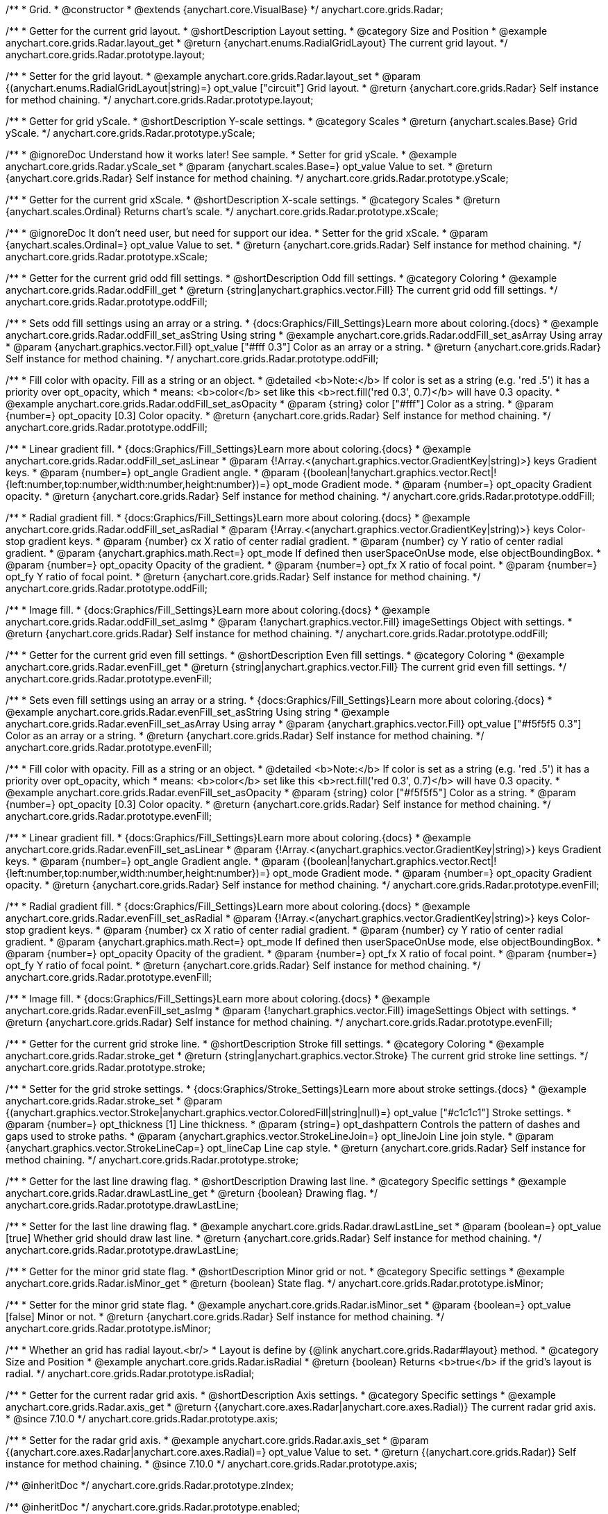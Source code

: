 /**
 * Grid.
 * @constructor
 * @extends {anychart.core.VisualBase}
 */
anychart.core.grids.Radar;


//----------------------------------------------------------------------------------------------------------------------
//
//  anychart.core.grids.Radar.prototype.layout
//
//----------------------------------------------------------------------------------------------------------------------

/**
 * Getter for the current grid layout.
 * @shortDescription Layout setting.
 * @category Size and Position
 * @example anychart.core.grids.Radar.layout_get
 * @return {anychart.enums.RadialGridLayout} The current grid layout.
 */
anychart.core.grids.Radar.prototype.layout;

/**
 * Setter for the grid layout.
 * @example anychart.core.grids.Radar.layout_set
 * @param {(anychart.enums.RadialGridLayout|string)=} opt_value ["circuit"] Grid layout.
 * @return {anychart.core.grids.Radar} Self instance for method chaining.
 */
anychart.core.grids.Radar.prototype.layout;


//----------------------------------------------------------------------------------------------------------------------
//
//  anychart.core.grids.Radar.prototype.yScale
//
//----------------------------------------------------------------------------------------------------------------------

/**
 * Getter for grid yScale.
 * @shortDescription Y-scale settings.
 * @category Scales
 * @return {anychart.scales.Base} Grid yScale.
 */
anychart.core.grids.Radar.prototype.yScale;

/**
 * @ignoreDoc Understand how it works later! See sample.
 * Setter for grid yScale.
 * @example anychart.core.grids.Radar.yScale_set
 * @param {anychart.scales.Base=} opt_value Value to set.
 * @return {anychart.core.grids.Radar} Self instance for method chaining.
 */
anychart.core.grids.Radar.prototype.yScale;


//----------------------------------------------------------------------------------------------------------------------
//
//  anychart.core.grids.Radar.prototype.xScale
//
//----------------------------------------------------------------------------------------------------------------------

/**
 * Getter for the current grid xScale.
 * @shortDescription X-scale settings.
 * @category Scales
 * @return {anychart.scales.Ordinal} Returns chart's scale.
 */
anychart.core.grids.Radar.prototype.xScale;

/**
 * @ignoreDoc It don't need user, but need for support our idea.
 * Setter for the grid xScale.
 * @param {anychart.scales.Ordinal=} opt_value Value to set.
 * @return {anychart.core.grids.Radar} Self instance for method chaining.
 */
anychart.core.grids.Radar.prototype.xScale;


//----------------------------------------------------------------------------------------------------------------------
//
//  anychart.core.grids.Radar.prototype.oddFill
//
//----------------------------------------------------------------------------------------------------------------------

/**
 * Getter for the current grid odd fill settings.
 * @shortDescription Odd fill settings.
 * @category Coloring
 * @example anychart.core.grids.Radar.oddFill_get
 * @return {string|anychart.graphics.vector.Fill} The current grid odd fill settings.
 */
anychart.core.grids.Radar.prototype.oddFill;

/**
 * Sets odd fill settings using an array or a string.
 * {docs:Graphics/Fill_Settings}Learn more about coloring.{docs}
 * @example anychart.core.grids.Radar.oddFill_set_asString Using string
 * @example anychart.core.grids.Radar.oddFill_set_asArray Using array
 * @param {anychart.graphics.vector.Fill} opt_value ["#fff 0.3"] Color as an array or a string.
 * @return {anychart.core.grids.Radar} Self instance for method chaining.
 */
anychart.core.grids.Radar.prototype.oddFill;

/**
 * Fill color with opacity. Fill as a string or an object.
 * @detailed <b>Note:</b> If color is set as a string (e.g. 'red .5') it has a priority over opt_opacity, which
 * means: <b>color</b> set like this <b>rect.fill('red 0.3', 0.7)</b> will have 0.3 opacity.
 * @example anychart.core.grids.Radar.oddFill_set_asOpacity
 * @param {string} color ["#fff"] Color as a string.
 * @param {number=} opt_opacity [0.3] Color opacity.
 * @return {anychart.core.grids.Radar} Self instance for method chaining.
 */
anychart.core.grids.Radar.prototype.oddFill;

/**
 * Linear gradient fill.
 * {docs:Graphics/Fill_Settings}Learn more about coloring.{docs}
 * @example anychart.core.grids.Radar.oddFill_set_asLinear
 * @param {!Array.<(anychart.graphics.vector.GradientKey|string)>} keys Gradient keys.
 * @param {number=} opt_angle Gradient angle.
 * @param {(boolean|!anychart.graphics.vector.Rect|!{left:number,top:number,width:number,height:number})=} opt_mode Gradient mode.
 * @param {number=} opt_opacity Gradient opacity.
 * @return {anychart.core.grids.Radar} Self instance for method chaining.
 */
anychart.core.grids.Radar.prototype.oddFill;

/**
 * Radial gradient fill.
 * {docs:Graphics/Fill_Settings}Learn more about coloring.{docs}
 * @example anychart.core.grids.Radar.oddFill_set_asRadial
 * @param {!Array.<(anychart.graphics.vector.GradientKey|string)>} keys Color-stop gradient keys.
 * @param {number} cx X ratio of center radial gradient.
 * @param {number} cy Y ratio of center radial gradient.
 * @param {anychart.graphics.math.Rect=} opt_mode If defined then userSpaceOnUse mode, else objectBoundingBox.
 * @param {number=} opt_opacity Opacity of the gradient.
 * @param {number=} opt_fx X ratio of focal point.
 * @param {number=} opt_fy Y ratio of focal point.
 * @return {anychart.core.grids.Radar} Self instance for method chaining.
 */
anychart.core.grids.Radar.prototype.oddFill;

/**
 * Image fill.
 * {docs:Graphics/Fill_Settings}Learn more about coloring.{docs}
 * @example anychart.core.grids.Radar.oddFill_set_asImg
 * @param {!anychart.graphics.vector.Fill} imageSettings Object with settings.
 * @return {anychart.core.grids.Radar} Self instance for method chaining.
 */
anychart.core.grids.Radar.prototype.oddFill;


//----------------------------------------------------------------------------------------------------------------------
//
//  anychart.core.grids.Radar.prototype.evenFill
//
//----------------------------------------------------------------------------------------------------------------------

/**
 * Getter for the current grid even fill settings.
 * @shortDescription Even fill settings.
 * @category Coloring
 * @example anychart.core.grids.Radar.evenFill_get
 * @return {string|anychart.graphics.vector.Fill} The current grid even fill settings.
 */
anychart.core.grids.Radar.prototype.evenFill;

/**
 * Sets even fill settings using an array or a string.
 * {docs:Graphics/Fill_Settings}Learn more about coloring.{docs}
 * @example anychart.core.grids.Radar.evenFill_set_asString Using string
 * @example anychart.core.grids.Radar.evenFill_set_asArray Using array
 * @param {anychart.graphics.vector.Fill} opt_value ["#f5f5f5 0.3"] Color as an array or a string.
 * @return {anychart.core.grids.Radar} Self instance for method chaining.
 */
anychart.core.grids.Radar.prototype.evenFill;

/**
 * Fill color with opacity. Fill as a string or an object.
 * @detailed <b>Note:</b> If color is set as a string (e.g. 'red .5') it has a priority over opt_opacity, which
 * means: <b>color</b> set like this <b>rect.fill('red 0.3', 0.7)</b> will have 0.3 opacity.
 * @example anychart.core.grids.Radar.evenFill_set_asOpacity
 * @param {string} color ["#f5f5f5"] Color as a string.
 * @param {number=} opt_opacity [0.3] Color opacity.
 * @return {anychart.core.grids.Radar} Self instance for method chaining.
 */
anychart.core.grids.Radar.prototype.evenFill;

/**
 * Linear gradient fill.
 * {docs:Graphics/Fill_Settings}Learn more about coloring.{docs}
 * @example anychart.core.grids.Radar.evenFill_set_asLinear
 * @param {!Array.<(anychart.graphics.vector.GradientKey|string)>} keys Gradient keys.
 * @param {number=} opt_angle Gradient angle.
 * @param {(boolean|!anychart.graphics.vector.Rect|!{left:number,top:number,width:number,height:number})=} opt_mode Gradient mode.
 * @param {number=} opt_opacity Gradient opacity.
 * @return {anychart.core.grids.Radar} Self instance for method chaining.
 */
anychart.core.grids.Radar.prototype.evenFill;

/**
 * Radial gradient fill.
 * {docs:Graphics/Fill_Settings}Learn more about coloring.{docs}
 * @example anychart.core.grids.Radar.evenFill_set_asRadial
 * @param {!Array.<(anychart.graphics.vector.GradientKey|string)>} keys Color-stop gradient keys.
 * @param {number} cx X ratio of center radial gradient.
 * @param {number} cy Y ratio of center radial gradient.
 * @param {anychart.graphics.math.Rect=} opt_mode If defined then userSpaceOnUse mode, else objectBoundingBox.
 * @param {number=} opt_opacity Opacity of the gradient.
 * @param {number=} opt_fx X ratio of focal point.
 * @param {number=} opt_fy Y ratio of focal point.
 * @return {anychart.core.grids.Radar} Self instance for method chaining.
 */
anychart.core.grids.Radar.prototype.evenFill;

/**
 * Image fill.
 * {docs:Graphics/Fill_Settings}Learn more about coloring.{docs}
 * @example anychart.core.grids.Radar.evenFill_set_asImg
 * @param {!anychart.graphics.vector.Fill} imageSettings Object with settings.
 * @return {anychart.core.grids.Radar} Self instance for method chaining.
 */
anychart.core.grids.Radar.prototype.evenFill;


//----------------------------------------------------------------------------------------------------------------------
//
//  anychart.core.grids.Radar.prototype.stroke
//
//----------------------------------------------------------------------------------------------------------------------

/**
 * Getter for the current grid stroke line.
 * @shortDescription Stroke fill settings.
 * @category Coloring
 * @example anychart.core.grids.Radar.stroke_get
 * @return {string|anychart.graphics.vector.Stroke} The current grid stroke line settings.
 */
anychart.core.grids.Radar.prototype.stroke;

/**
 * Setter for the grid stroke settings.
 * {docs:Graphics/Stroke_Settings}Learn more about stroke settings.{docs}
 * @example anychart.core.grids.Radar.stroke_set
 * @param {(anychart.graphics.vector.Stroke|anychart.graphics.vector.ColoredFill|string|null)=} opt_value ["#c1c1c1"] Stroke settings.
 * @param {number=} opt_thickness [1] Line thickness.
 * @param {string=} opt_dashpattern Controls the pattern of dashes and gaps used to stroke paths.
 * @param {anychart.graphics.vector.StrokeLineJoin=} opt_lineJoin Line join style.
 * @param {anychart.graphics.vector.StrokeLineCap=} opt_lineCap Line cap style.
 * @return {anychart.core.grids.Radar} Self instance for method chaining.
 */
anychart.core.grids.Radar.prototype.stroke;


//----------------------------------------------------------------------------------------------------------------------
//
//  anychart.core.grids.Radar.prototype.drawLastLine
//
//----------------------------------------------------------------------------------------------------------------------

/**
 * Getter for the last line drawing flag.
 * @shortDescription Drawing last line.
 * @category Specific settings
 * @example anychart.core.grids.Radar.drawLastLine_get
 * @return {boolean} Drawing flag.
 */
anychart.core.grids.Radar.prototype.drawLastLine;

/**
 * Setter for the last line drawing flag.
 * @example anychart.core.grids.Radar.drawLastLine_set
 * @param {boolean=} opt_value [true] Whether grid should draw last line.
 * @return {anychart.core.grids.Radar} Self instance for method chaining.
 */
anychart.core.grids.Radar.prototype.drawLastLine;


//----------------------------------------------------------------------------------------------------------------------
//
//  anychart.core.grids.Radar.prototype.isMinor
//
//----------------------------------------------------------------------------------------------------------------------

/**
 * Getter for the minor grid state flag.
 * @shortDescription Minor grid or not.
 * @category Specific settings
 * @example anychart.core.grids.Radar.isMinor_get
 * @return {boolean} State flag.
 */
anychart.core.grids.Radar.prototype.isMinor;

/**
 * Setter for the minor grid state flag.
 * @example anychart.core.grids.Radar.isMinor_set
 * @param {boolean=} opt_value [false] Minor or not.
 * @return {anychart.core.grids.Radar} Self instance for method chaining.
 */
anychart.core.grids.Radar.prototype.isMinor;


//----------------------------------------------------------------------------------------------------------------------
//
//  anychart.core.grids.Radar.prototype.isRadial
//
//----------------------------------------------------------------------------------------------------------------------

/**
 * Whether an grid has radial layout.<br/>
 * Layout is define by {@link anychart.core.grids.Radar#layout} method.
 * @category Size and Position
 * @example anychart.core.grids.Radar.isRadial
 * @return {boolean} Returns <b>true</b> if the grid's layout is radial.
 */
anychart.core.grids.Radar.prototype.isRadial;

//----------------------------------------------------------------------------------------------------------------------
//
//  anychart.core.grids.Radar.prototype.axis
//
//----------------------------------------------------------------------------------------------------------------------

/**
 * Getter for the current radar grid axis.
 * @shortDescription Axis settings.
 * @category Specific settings
 * @example anychart.core.grids.Radar.axis_get
 * @return {(anychart.core.axes.Radar|anychart.core.axes.Radial)} The current radar grid axis.
 * @since 7.10.0
 */
anychart.core.grids.Radar.prototype.axis;

/**
 * Setter for the radar grid axis.
 * @example anychart.core.grids.Radar.axis_set
 * @param {(anychart.core.axes.Radar|anychart.core.axes.Radial)=} opt_value Value to set.
 * @return {(anychart.core.grids.Radar)} Self instance for method chaining.
 * @since 7.10.0
 */
anychart.core.grids.Radar.prototype.axis;


/** @inheritDoc */
anychart.core.grids.Radar.prototype.zIndex;

/** @inheritDoc */
anychart.core.grids.Radar.prototype.enabled;

/** @inheritDoc */
anychart.core.grids.Radar.prototype.print;

/** @inheritDoc */
anychart.core.grids.Radar.prototype.saveAsPNG;

/** @inheritDoc */
anychart.core.grids.Radar.prototype.saveAsJPG;

/** @inheritDoc */
anychart.core.grids.Radar.prototype.saveAsPDF;

/** @inheritDoc */
anychart.core.grids.Radar.prototype.saveAsSVG;

/** @inheritDoc */
anychart.core.grids.Radar.prototype.toSVG;

/** @inheritDoc */
anychart.core.grids.Radar.prototype.listen;

/** @inheritDoc */
anychart.core.grids.Radar.prototype.listenOnce;

/** @inheritDoc */
anychart.core.grids.Radar.prototype.unlisten;

/** @inheritDoc */
anychart.core.grids.Radar.prototype.unlistenByKey;

/** @inheritDoc */
anychart.core.grids.Radar.prototype.removeAllListeners;

